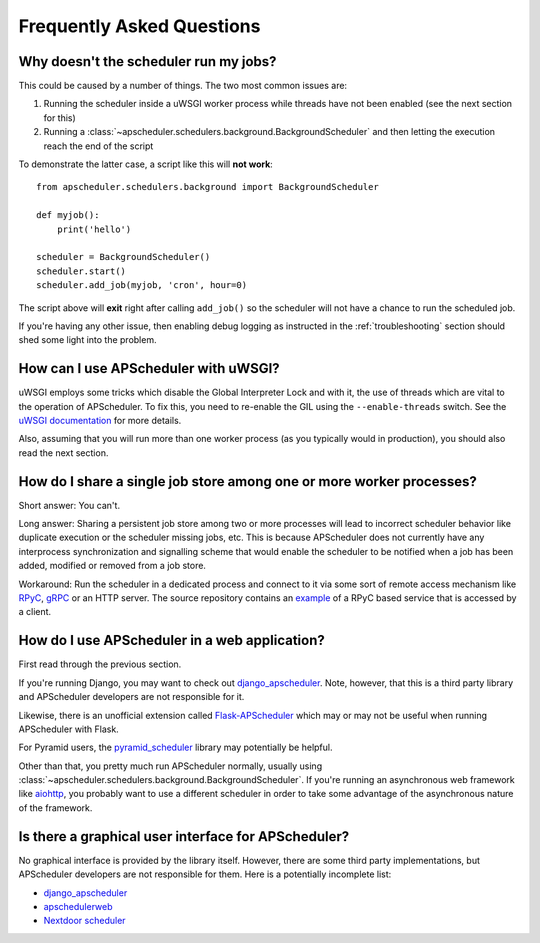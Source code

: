 ##########################
Frequently Asked Questions
##########################

Why doesn't the scheduler run my jobs?
======================================

This could be caused by a number of things. The two most common issues are:

#. Running the scheduler inside a uWSGI worker process while threads have not been enabled (see the
   next section for this)
#. Running a :class:`~apscheduler.schedulers.background.BackgroundScheduler` and then letting the
   execution reach the end of the script

To demonstrate the latter case, a script like this will **not work**::

    from apscheduler.schedulers.background import BackgroundScheduler

    def myjob():
        print('hello')

    scheduler = BackgroundScheduler()
    scheduler.start()
    scheduler.add_job(myjob, 'cron', hour=0)

The script above will **exit** right after calling ``add_job()`` so the scheduler will not have a
chance to run the scheduled job.

If you're having any other issue, then enabling debug logging as instructed in the
:ref:`troubleshooting` section should shed some light into the problem.

How can I use APScheduler with uWSGI?
=====================================

uWSGI employs some tricks which disable the Global Interpreter Lock and with it, the use of threads
which are vital to the operation of APScheduler. To fix this, you need to re-enable the GIL using
the ``--enable-threads`` switch. See the `uWSGI documentation <uWSGI-threads>`_ for more details.

Also, assuming that you will run more than one worker process (as you typically would in
production), you should also read the next section.

.. _uWSGI-threads: https://uwsgi-docs.readthedocs.io/en/latest/WSGIquickstart.html#a-note-on-python-threads

How do I share a single job store among one or more worker processes?
=====================================================================

Short answer: You can't.

Long answer: Sharing a persistent job store among two or more processes will lead to incorrect
scheduler behavior like duplicate execution or the scheduler missing jobs, etc. This is because
APScheduler does not currently have any interprocess synchronization and signalling scheme that
would enable the scheduler to be notified when a job has been added, modified or removed from a job
store.

Workaround: Run the scheduler in a dedicated process and connect to it via some sort of remote
access mechanism like RPyC_, gRPC_ or an HTTP server. The source repository contains an example_ of
a RPyC based service that is accessed by a client.

.. _RPyC: https://rpyc.readthedocs.io/en/latest/
.. _gRPC: https://www.google.com/url?sa=t&rct=j&q=&esrc=s&source=web&cd=1&cad=rja&uact=8&ved=2ahUKEwj-wMe-1eLcAhXSbZoKHdzGDZsQFjAAegQICRAB&url=https%3A%2F%2Fgrpc.io%2F&usg=AOvVaw0Jt5Y0OKbHd8MdFt9Kc2FO
.. _example: https://github.com/agronholm/apscheduler/tree/master/examples/rpc

How do I use APScheduler in a web application?
==============================================

First read through the previous section.

If you're running Django, you may want to check out django_apscheduler_. Note, however, that this
is a third party library and APScheduler developers are not responsible for it.

Likewise, there is an unofficial extension called Flask-APScheduler_ which may or may not be useful
when running APScheduler with Flask.

For Pyramid users, the pyramid_scheduler_ library may potentially be helpful.

Other than that, you pretty much run APScheduler normally, usually using
:class:`~apscheduler.schedulers.background.BackgroundScheduler`. If you're running an asynchronous
web framework like aiohttp_, you probably want to use a different scheduler in order to take some
advantage of the asynchronous nature of the framework.

Is there a graphical user interface for APScheduler?
====================================================

No graphical interface is provided by the library itself. However, there are some third party
implementations, but APScheduler developers are not responsible for them. Here is a potentially
incomplete list:

* django_apscheduler_
* apschedulerweb_
* `Nextdoor scheduler`_

.. _django_apscheduler: https://pypi.org/project/django-apscheduler/
.. _Flask-APScheduler: https://pypi.org/project/flask-apscheduler/
.. _pyramid_scheduler: https://github.com/cadithealth/pyramid_scheduler
.. _aiohttp: https://pypi.org/project/aiohttp/
.. _apschedulerweb: https://github.com/marwinxxii/apschedulerweb
.. _Nextdoor scheduler: https://github.com/Nextdoor/ndscheduler